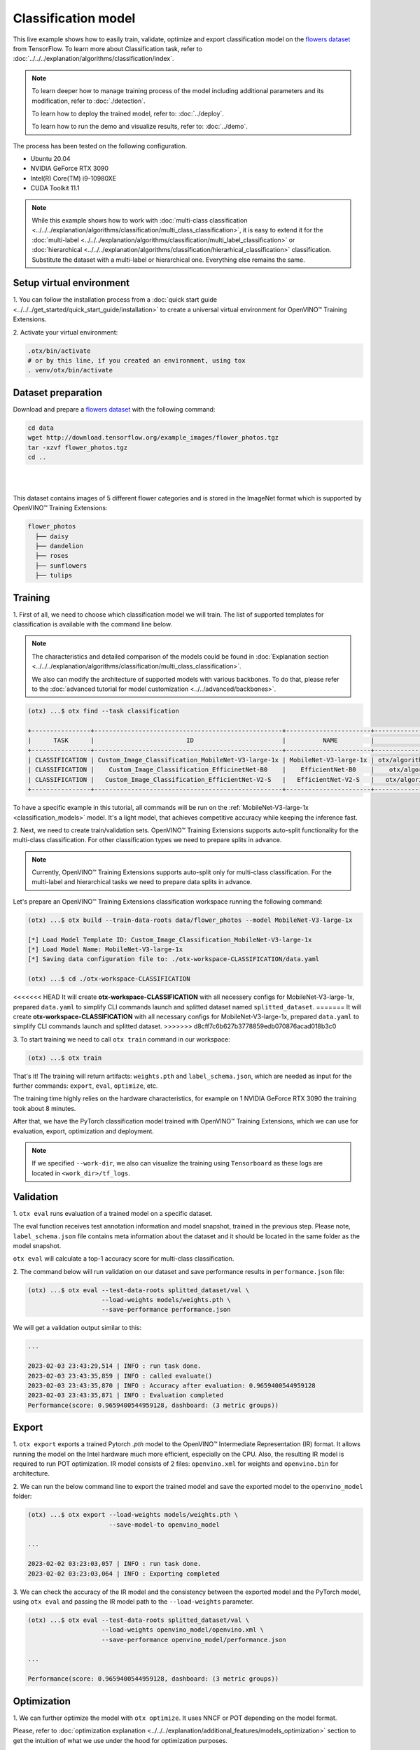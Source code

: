 Classification  model
================================

This live example shows how to easily train, validate, optimize and export classification model on the `flowers dataset <https://www.tensorflow.org/hub/tutorials/image_feature_vector#the_flowers_dataset>`_ from TensorFlow.
To learn more about Classification task, refer to :doc:`../../../explanation/algorithms/classification/index`.

.. note::

  To learn deeper how to manage training process of the model including additional parameters and its modification, refer to :doc:`./detection`.

  To learn how to deploy the trained model, refer to: :doc:`../deploy`.

  To learn how to run the demo and visualize results, refer to: :doc:`../demo`.

The process has been tested on the following configuration.

- Ubuntu 20.04
- NVIDIA GeForce RTX 3090
- Intel(R) Core(TM) i9-10980XE
- CUDA Toolkit 11.1

.. note::

  While this example shows how to work with :doc:`multi-class classification <../../../explanation/algorithms/classification/multi_class_classification>`, it is easy to extend it for the :doc:`multi-label <../../../explanation/algorithms/classification/multi_label_classification>` or :doc:`hierarchical <../../../explanation/algorithms/classification/hierarhical_classification>` classification.
  Substitute the dataset with a multi-label or hierarchical one. Everything else remains the same.


*************************
Setup virtual environment
*************************

1. You can follow the installation process from a :doc:`quick start guide <../../../get_started/quick_start_guide/installation>` 
to create a universal virtual environment for OpenVINO™ Training Extensions.

2. Activate your virtual 
environment:

.. code-block::

  .otx/bin/activate
  # or by this line, if you created an environment, using tox
  . venv/otx/bin/activate

***************************
Dataset preparation
***************************

Download and prepare a `flowers dataset <https://www.tensorflow.org/hub/tutorials/image_feature_vector#the_flowers_dataset>`_
with the following command:

.. code-block::

  cd data
  wget http://download.tensorflow.org/example_images/flower_photos.tgz
  tar -xzvf flower_photos.tgz
  cd ..

|
.. image:: ../../../../../utils/images/flowers_example.jpg
  :width: 600

|

This dataset contains images of 5 different flower categories and is stored in the ImageNet format which is supported by OpenVINO™ Training Extensions:

.. code-block::

  flower_photos
    ├── daisy
    ├── dandelion
    ├── roses
    ├── sunflowers
    ├── tulips


*********
Training
*********

1. First of all, we need to choose which classification model we will train.
The list of supported templates for classification is available with the command line below.

.. note::

  The characteristics and detailed comparison of the models could be found in :doc:`Explanation section <../../../explanation/algorithms/classification/multi_class_classification>`.

  We also can modify the architecture of supported models with various backbones. To do that, please refer to the :doc:`advanced tutorial for model customization <../../advanced/backbones>`.

.. code-block::

  (otx) ...$ otx find --task classification

  +----------------+---------------------------------------------------+-----------------------+-----------------------------------------------------------------------------------+
  |      TASK      |                         ID                        |          NAME         |                                        PATH                                       |
  +----------------+---------------------------------------------------+-----------------------+-----------------------------------------------------------------------------------+
  | CLASSIFICATION | Custom_Image_Classification_MobileNet-V3-large-1x | MobileNet-V3-large-1x | otx/algorithms/classification/configs/mobilenet_v3_large_1_cls_incr/template.yaml |
  | CLASSIFICATION |    Custom_Image_Classification_EfficinetNet-B0    |    EfficientNet-B0    |    otx/algorithms/classification/configs/efficientnet_b0_cls_incr/template.yaml   |
  | CLASSIFICATION |   Custom_Image_Classification_EfficientNet-V2-S   |   EfficientNet-V2-S   |   otx/algorithms/classification/configs/efficientnet_v2_s_cls_incr/template.yaml  |
  +----------------+---------------------------------------------------+-----------------------+-----------------------------------------------------------------------------------+

To have a specific example in this tutorial, all commands will be run on the :ref:`MobileNet-V3-large-1x <classification_models>`  model. It's a light model, that achieves competitive accuracy while keeping the inference fast.

2.  Next, we need to create train/validation sets. OpenVINO™ Training Extensions supports auto-split functionality for the multi-class classification.
For other classification types we need to prepare splits in advance.


.. note::

  Currently, OpenVINO™ Training Extensions supports auto-split only for multi-class classification. For the multi-label and hierarchical tasks we need to prepare data splits in advance.

Let's prepare an OpenVINO™ Training Extensions classification workspace running the following command:

.. code-block::

  (otx) ...$ otx build --train-data-roots data/flower_photos --model MobileNet-V3-large-1x

  [*] Load Model Template ID: Custom_Image_Classification_MobileNet-V3-large-1x
  [*] Load Model Name: MobileNet-V3-large-1x
  [*] Saving data configuration file to: ./otx-workspace-CLASSIFICATION/data.yaml

  (otx) ...$ cd ./otx-workspace-CLASSIFICATION

<<<<<<< HEAD
It will create **otx-workspace-CLASSIFICATION** with all necessery configs for MobileNet-V3-large-1x, prepared ``data.yaml`` to simplify CLI commands launch and splitted dataset named ``splitted_dataset``.
=======
It will create **otx-workspace-CLASSIFICATION** with all necessary configs for MobileNet-V3-large-1x, prepared ``data.yaml`` to simplify CLI commands launch and splitted dataset.
>>>>>>> d8cff7c6b627b3778859edb070876acad018b3c0

3. To start training we need to call ``otx train``
command in our workspace:

.. code-block::

  (otx) ...$ otx train

That's it! The training will return artifacts: ``weights.pth`` and ``label_schema.json``, which are needed as input for the further commands: ``export``, ``eval``,  ``optimize``,  etc.

The training time highly relies on the hardware characteristics, for example on 1 NVIDIA GeForce RTX 3090 the training took about 8 minutes.

After that, we have the PyTorch classification model trained with OpenVINO™ Training Extensions, which we can use for evaluation, export, optimization and deployment.

.. note::
  If we specified ``--work-dir``, we also can visualize the training using ``Tensorboard`` as these logs are located in ``<work_dir>/tf_logs``.

***********
Validation
***********

1. ``otx eval`` runs evaluation of a trained
model on a specific dataset.

The eval function receives test annotation information and model snapshot, trained in the previous step.
Please note, ``label_schema.json`` file contains meta information about the dataset and it should be located in the same folder as the model snapshot.

``otx eval`` will calculate a top-1 accuracy score for multi-class classification.

2. The command below will run validation on our dataset
and save performance results in ``performance.json`` file:

.. code-block::

  (otx) ...$ otx eval --test-data-roots splitted_dataset/val \
                      --load-weights models/weights.pth \
                      --save-performance performance.json

We will get a validation output similar to this:

.. code-block::

  ...

  2023-02-03 23:43:29,514 | INFO : run task done.
  2023-02-03 23:43:35,859 | INFO : called evaluate()
  2023-02-03 23:43:35,870 | INFO : Accuracy after evaluation: 0.9659400544959128
  2023-02-03 23:43:35,871 | INFO : Evaluation completed
  Performance(score: 0.9659400544959128, dashboard: (3 metric groups))

*********
Export
*********

1. ``otx export`` exports a trained Pytorch `.pth` model to the OpenVINO™ Intermediate Representation (IR) format.
It allows running the model on the Intel hardware much more efficient, especially on the CPU. Also, the resulting IR model is required to run POT optimization. IR model consists of 2 files: ``openvino.xml`` for weights and ``openvino.bin`` for architecture.

2. We can run the below command line to export the trained model
and save the exported model to the ``openvino_model`` folder:

.. code-block::

  (otx) ...$ otx export --load-weights models/weights.pth \
                        --save-model-to openvino_model

  ...

  2023-02-02 03:23:03,057 | INFO : run task done.
  2023-02-02 03:23:03,064 | INFO : Exporting completed


3. We can check the accuracy of the IR model and the consistency between the exported model and the PyTorch model,
using ``otx eval`` and passing the IR model path to the ``--load-weights`` parameter.

.. code-block::

  (otx) ...$ otx eval --test-data-roots splitted_dataset/val \
                      --load-weights openvino_model/openvino.xml \
                      --save-performance openvino_model/performance.json

  ...

  Performance(score: 0.9659400544959128, dashboard: (3 metric groups))


*************
Optimization
*************

1. We can further optimize the model with ``otx optimize``.
It uses NNCF or POT depending on the model format.

Please, refer to :doc:`optimization explanation <../../../explanation/additional_features/models_optimization>` section to get the intuition of what we use under the hood for optimization purposes.

2. Command example for optimizing
a PyTorch model (`.pth`) with OpenVINO™ NNCF.

.. code-block::

  (otx) ...$ otx optimize --load-weights models/weights.pth --save-model-to nncf_model

  ...

  INFO:nncf:Loaded 983/983 parameters
  2023-02-04 00:06:11,725 | INFO : run task done.
  2023-02-04 00:06:16,924 | INFO : called evaluate()
  2023-02-04 00:06:16,935 | INFO : Accuracy after evaluation: 0.9591280653950953
  2023-02-04 00:06:16,936 | INFO : Evaluation completed
  Performance(score: 0.9591280653950953, dashboard: (3 metric groups))

The optimization time relies on the hardware characteristics, for example on 1 NVIDIA GeForce RTX 3090 and Intel(R) Core(TM) i9-10980XE it took about 10 minutes.

3.  Command example for optimizing
OpenVINO™ model (.xml) with OpenVINO™ POT.

.. code-block::

  (otx) ...$ otx optimize --load-weights openvino_model/openvino.xml \
                          --save-model-to pot_model

  ...

  Performance(score: 0.9577656675749319, dashboard: (3 metric groups))

Please note, that POT will take some time (generally less than NNCF optimization) without logging to optimize the model.

4. Now we have fully trained, optimized and exported an
efficient model representation ready-to-use classification model.

The following tutorials provide further steps on how to :doc:`deploy <../deploy>` and use your model in the :doc:`demonstration mode <../demo>` and visualize results.
The examples are provided with an object detection model, but it is easy to apply them for classification by substituting the object detection model with classification one.
